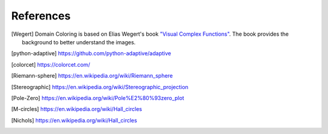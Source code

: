 References
==========

.. [Wegert]  Domain Coloring is based on Elias Wegert's book
    `"Visual Complex Functions" <https://www.springer.com/de/book/9783034801799>`_.
    The book provides the background to better understand the images.

.. [python-adaptive] https://github.com/python-adaptive/adaptive

.. [colorcet] https://colorcet.com/

.. [Riemann-sphere] https://en.wikipedia.org/wiki/Riemann_sphere

.. [Stereographic] https://en.wikipedia.org/wiki/Stereographic_projection

.. [Pole-Zero] https://en.wikipedia.org/wiki/Pole%E2%80%93zero_plot

.. [M-circles] https://en.wikipedia.org/wiki/Hall_circles

.. [Nichols] https://en.wikipedia.org/wiki/Hall_circles
